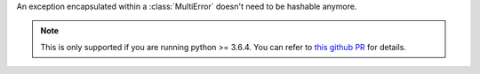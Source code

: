 An exception encapsulated within a :class:`MultiError` doesn't need to be
hashable anymore.

.. note::

   This is only supported if you are running python >= 3.6.4. You can
   refer to `this github PR <https://github.com/python/cpython/pull/4014>`_
   for details.
